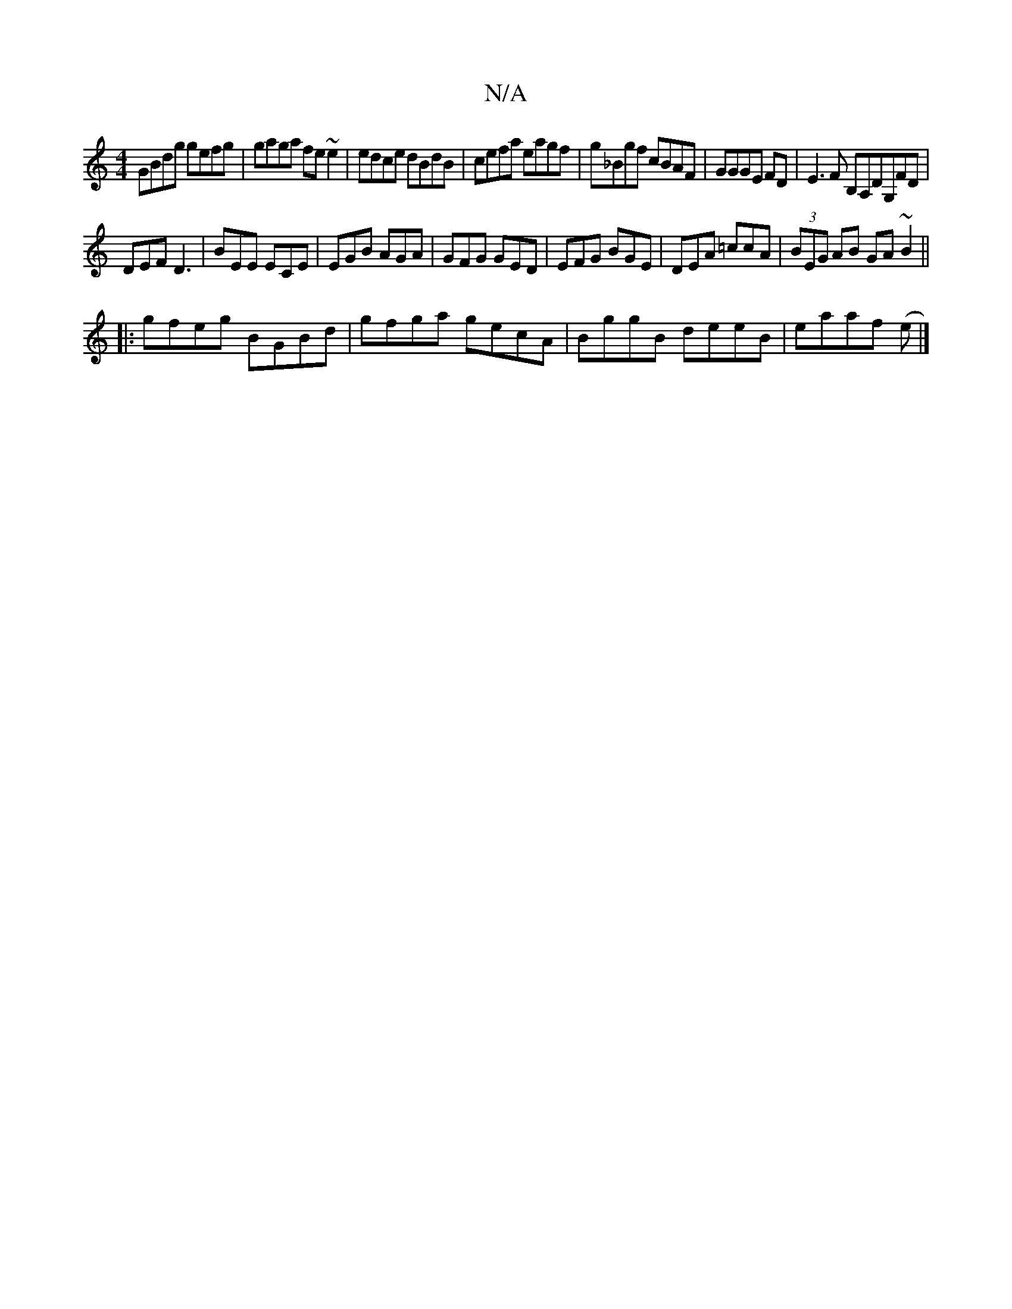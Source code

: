 X:1
T:N/A
M:4/4
R:N/A
K:Cmajor
GBdg gefg|gaga fe~e2|edce dBdB|cefa eagf|g_Bgf cBAF|GGGE FD|E3F B,A,DG,FD|
DEF D3|BEE ECE|EGB AGA|GFG GED|EFG BGE|DEA =ccA|(3BEG AB GA~B2||
|:gfeg BGBd|gfga gecA|BggB deeB|eaaf (e |]

d>F | D>E FD D>E